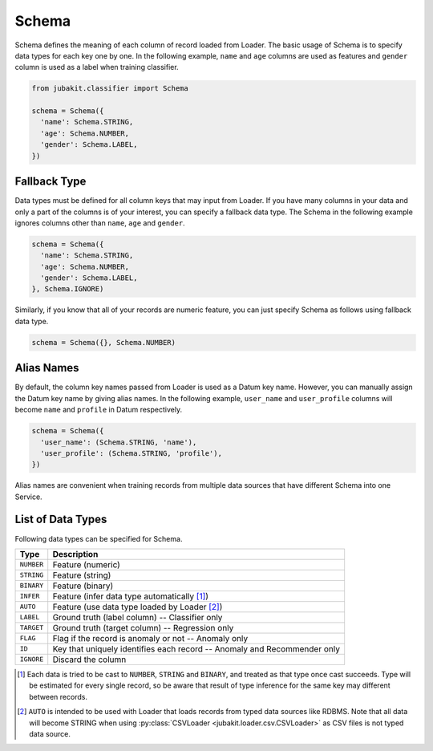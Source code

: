 Schema
======

Schema defines the meaning of each column of record loaded from Loader.
The basic usage of Schema is to specify data types for each key one by one.
In the following example, ``name`` and ``age`` columns are used as features and ``gender`` column is used as a label when training classifier.

.. code-block:: python

  from jubakit.classifier import Schema

  schema = Schema({
    'name': Schema.STRING,
    'age': Schema.NUMBER,
    'gender': Schema.LABEL,
  })

Fallback Type
-------------

Data types must be defined for all column keys that may input from Loader.
If you have many columns in your data and only a part of the columns is of your interest, you can specify a fallback data type.
The Schema in the following example ignores columns other than ``name``, ``age`` and ``gender``.

.. code-block:: python

  schema = Schema({
    'name': Schema.STRING,
    'age': Schema.NUMBER,
    'gender': Schema.LABEL,
  }, Schema.IGNORE)

Similarly, if you know that all of your records are numeric feature, you can just specify Schema as follows using fallback data type.

.. code-block:: python

  schema = Schema({}, Schema.NUMBER)

Alias Names
-----------

By default, the column key names passed from Loader is used as a Datum key name.
However, you can manually assign the Datum key name by giving alias names.
In the following example, ``user_name`` and ``user_profile`` columns will become ``name`` and ``profile`` in Datum respectively.

.. code-block:: python

  schema = Schema({
    'user_name': (Schema.STRING, 'name'),
    'user_profile': (Schema.STRING, 'profile'),
  })

Alias names are convenient when training records from multiple data sources that have different Schema into one Service.

List of Data Types
------------------

Following data types can be specified for Schema.

+---------------+-------------------------------------------------------------------------------+
| Type          | Description                                                                   |
+===============+===============================================================================+
| ``NUMBER``    | Feature (numeric)                                                             |
+---------------+-------------------------------------------------------------------------------+
| ``STRING``    | Feature (string)                                                              |
+---------------+-------------------------------------------------------------------------------+
| ``BINARY``    | Feature (binary)                                                              |
+---------------+-------------------------------------------------------------------------------+
| ``INFER``     | Feature (infer data type automatically [1]_)                                  |
+---------------+-------------------------------------------------------------------------------+
| ``AUTO``      | Feature (use data type loaded by Loader [2]_)                                 |
+---------------+-------------------------------------------------------------------------------+
| ``LABEL``     | Ground truth (label column) -- Classifier only                                |
+---------------+-------------------------------------------------------------------------------+
| ``TARGET``    | Ground truth (target column) -- Regression only                               |
+---------------+-------------------------------------------------------------------------------+
| ``FLAG``      | Flag if the record is anomaly or not -- Anomaly only                          |
+---------------+-------------------------------------------------------------------------------+
| ``ID``        | Key that uniquely identifies each record -- Anomaly and Recommender only      |
+---------------+-------------------------------------------------------------------------------+
| ``IGNORE``    | Discard the column                                                            |
+---------------+-------------------------------------------------------------------------------+

.. [1] Each data is tried to be cast to  ``NUMBER``, ``STRING`` and ``BINARY``, and treated as that type once cast succeeds.
       Type will be estimated for every single record, so be aware that result of type inference for the same key may different between records.
.. [2] ``AUTO`` is intended to be used with Loader that loads records from typed data sources like RDBMS.
       Note that all data will become STRING when using :py:class:`CSVLoader <jubakit.loader.csv.CSVLoader>` as CSV files is not typed data source.
